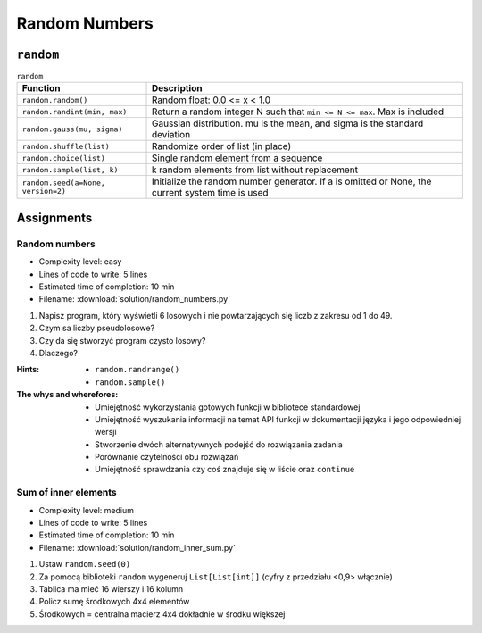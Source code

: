 **************
Random Numbers
**************


``random``
==========
.. csv-table:: ``random``
    :header-rows: 1

    "Function", "Description"
    "``random.random()``", "Random float:  0.0 <= x < 1.0"
    "``random.randint(min, max)``", "Return a random integer N such that ``min <= N <= max``. Max is included"
    "``random.gauss(mu, sigma)``", "Gaussian distribution. mu is the mean, and sigma is the standard deviation"
    "``random.shuffle(list)``", "Randomize order of list (in place)"
    "``random.choice(list)``", "Single random element from a sequence"
    "``random.sample(list, k)``", "k random elements from list without replacement"
    "``random.seed(a=None, version=2)``", "Initialize the random number generator. If a is omitted or None, the current system time is used"


Assignments
===========

Random numbers
--------------
* Complexity level: easy
* Lines of code to write: 5 lines
* Estimated time of completion: 10 min
* Filename: :download:`solution/random_numbers.py`

#. Napisz program, który wyświetli 6 losowych i nie powtarzających się liczb z zakresu od 1 do 49.
#. Czym sa liczby pseudolosowe?
#. Czy da się stworzyć program czysto losowy?
#. Dlaczego?

:Hints:
    * ``random.randrange()``
    * ``random.sample()``

:The whys and wherefores:
    * Umiejętność wykorzystania gotowych funkcji w bibliotece standardowej
    * Umiejętność wyszukania informacji na temat API funkcji w dokumentacji języka i jego odpowiedniej wersji
    * Stworzenie dwóch alternatywnych podejść do rozwiązania zadania
    * Porównanie czytelności obu rozwiązań
    * Umiejętność sprawdzania czy coś znajduje się w liście oraz ``continue``

Sum of inner elements
---------------------
* Complexity level: medium
* Lines of code to write: 5 lines
* Estimated time of completion: 10 min
* Filename: :download:`solution/random_inner_sum.py`

#. Ustaw ``random.seed(0)``
#. Za pomocą biblioteki ``random`` wygeneruj ``List[List[int]]`` (cyfry z przedziału <0,9> włącznie)
#. Tablica ma mieć 16 wierszy i 16 kolumn
#. Policz sumę środkowych 4x4 elementów
#. Środkowych = centralna macierz 4x4 dokładnie w środku większej
